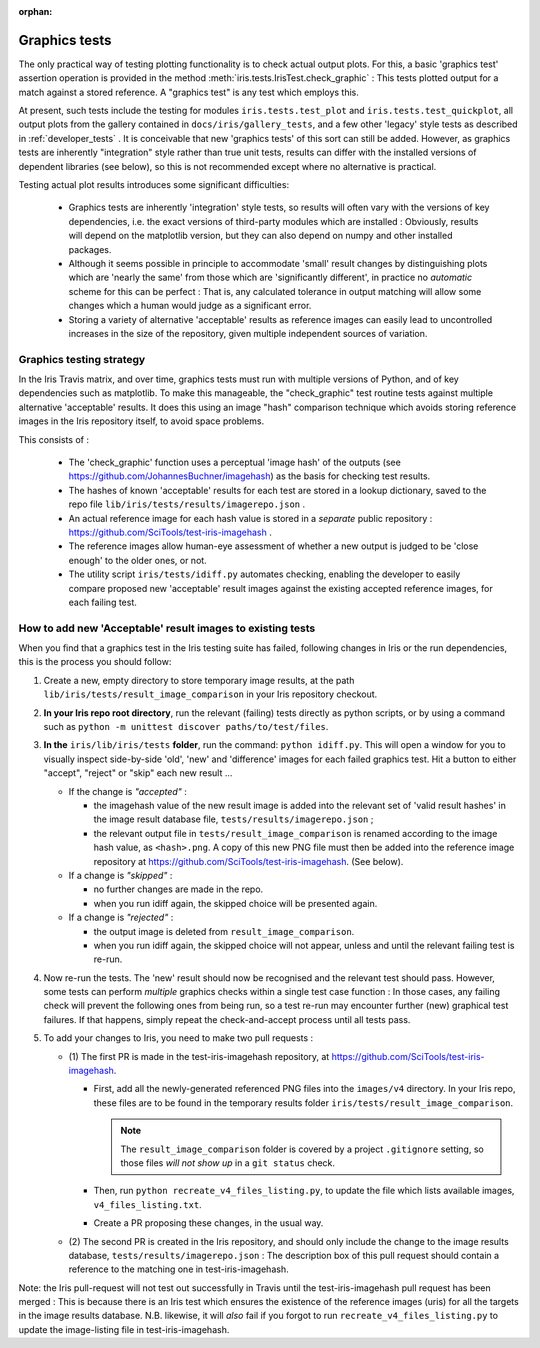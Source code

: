 :orphan:

.. _developer_graphics_tests:

Graphics tests
**************

The only practical way of testing plotting functionality is to check actual
output plots.  For this, a basic 'graphics test' assertion operation is 
provided in the method :meth:`iris.tests.IrisTest.check_graphic` :  This 
tests plotted output for a match against a stored reference.  A 
"graphics test" is any test which employs this.

At present, such tests include the testing for modules ``iris.tests.test_plot``
and ``iris.tests.test_quickplot``, all output plots from the gallery 
contained in ``docs/iris/gallery_tests``, and a few  other 'legacy' style tests
as described in :ref:`developer_tests`
.
It is conceivable that new 'graphics tests' of this sort can still be added.
However, as graphics tests are inherently "integration" style rather than true
unit tests, results can differ with the installed versions of dependent
libraries (see below), so this is not recommended except where no alternative
is practical.

Testing actual plot results introduces some significant difficulties:

 * Graphics tests are inherently 'integration' style tests, so results will
   often vary with the versions of key dependencies, i.e. the exact versions of
   third-party modules which are installed :  Obviously, results will depend on
   the matplotlib version, but they can also depend on numpy and other
   installed packages.
 * Although it seems possible in principle to accommodate 'small' result changes
   by distinguishing plots which are 'nearly the same' from those which are
   'significantly different', in practice no *automatic* scheme for this can be
   perfect :  That is, any calculated tolerance in output matching will allow
   some changes which a human would judge as a significant error.
 * Storing a variety of alternative 'acceptable' results as reference images
   can easily lead to uncontrolled increases in the size of the repository,
   given multiple independent sources of variation.


Graphics testing strategy
=========================

In the Iris Travis matrix, and over time, graphics tests must run with
multiple versions of Python, and of key dependencies such as matplotlib.
To make this manageable, the "check_graphic" test routine tests against
multiple alternative 'acceptable' results.  It does this using an image "hash"
comparison technique which avoids storing reference images in the Iris
repository itself, to avoid space problems.

This consists of :

 * The 'check_graphic' function uses a perceptual 'image hash' of the outputs
   (see https://github.com/JohannesBuchner/imagehash) as the basis for checking
   test results.
 * The hashes of known 'acceptable' results for each test are stored in a
   lookup dictionary, saved to the repo file
   ``lib/iris/tests/results/imagerepo.json`` .
 * An actual reference image for each hash value is stored in a *separate*
   public repository : https://github.com/SciTools/test-iris-imagehash .
 * The reference images allow human-eye assessment of whether a new output is
   judged to be 'close enough' to the older ones, or not.
 * The utility script ``iris/tests/idiff.py`` automates checking, enabling the
   developer to easily compare proposed new 'acceptable' result images against the
   existing accepted reference images, for each failing test.


How to add new 'Acceptable' result images to existing tests
===========================================================

When you find that a graphics test in the Iris testing suite has failed,
following changes in Iris or the run dependencies, this is the process
you should follow:

#. Create a new, empty directory to store temporary image results, at the path
   ``lib/iris/tests/result_image_comparison`` in your Iris repository checkout.

#. **In your Iris repo root directory**, run the relevant (failing) tests
   directly as python scripts, or by using a command such as
   ``python -m unittest discover paths/to/test/files``.

#. **In the** ``iris/lib/iris/tests`` **folder**,  run the command: ``python idiff.py``.
   This will open a window for you to visually inspect side-by-side 'old', 'new'
   and 'difference' images for each failed graphics test.
   Hit a button to either "accept", "reject" or "skip" each new result ...

   * If the change is *"accepted"* :

     * the imagehash value of the new result image is added into the relevant
       set of 'valid result hashes' in the image result database file,
       ``tests/results/imagerepo.json`` ;

     * the relevant output file in ``tests/result_image_comparison`` is
       renamed according to the image hash value, as ``<hash>.png``.
       A copy of this new PNG file must then be added into the reference image
       repository at https://github.com/SciTools/test-iris-imagehash.
       (See below).

   * If a change is *"skipped"* :

     * no further changes are made in the repo.

     * when you run idiff again, the skipped choice will be presented again.

   * If a change is *"rejected"* :

     * the output image is deleted from ``result_image_comparison``.

     * when you run idiff again, the skipped choice will not appear, unless
       and until the relevant failing test is re-run.

#. Now re-run the tests.  The 'new' result should now be recognised and the
   relevant test should pass.  However, some tests can perform *multiple* graphics
   checks within a single test case function : In those cases, any failing
   check will prevent the following ones from being run, so a test re-run may
   encounter further (new) graphical test failures.  If that happens, simply
   repeat the check-and-accept process until all tests pass.

#. To add your changes to Iris, you need to make two pull requests :

   * (1) The first PR is made in the test-iris-imagehash repository, at
     https://github.com/SciTools/test-iris-imagehash.

     *  First, add all the newly-generated referenced PNG files into the
        ``images/v4`` directory.  In your Iris repo, these files are to be found
        in the temporary results folder ``iris/tests/result_image_comparison``.

        .. Note::

           The ``result_image_comparison`` folder is covered by a project
           ``.gitignore`` setting, so those files *will not show up* in a
           ``git status`` check.

     *  Then, run ``python recreate_v4_files_listing.py``, to update the file
        which lists available images, ``v4_files_listing.txt``.

     *  Create a PR proposing these changes, in the usual way.

   * (2) The second PR is created in the Iris repository, and
     should only include the change to the image results database,
     ``tests/results/imagerepo.json`` :
     The description box of this pull request should contain a reference to
     the matching one in test-iris-imagehash.

Note: the Iris pull-request will not test out successfully in Travis until the
test-iris-imagehash pull request has been merged :  This is because there is
an Iris test which ensures the existence of the reference images (uris) for all
the targets in the image results database.  N.B. likewise, it will *also* fail
if you forgot to run ``recreate_v4_files_listing.py`` to update the image-listing
file in test-iris-imagehash.
